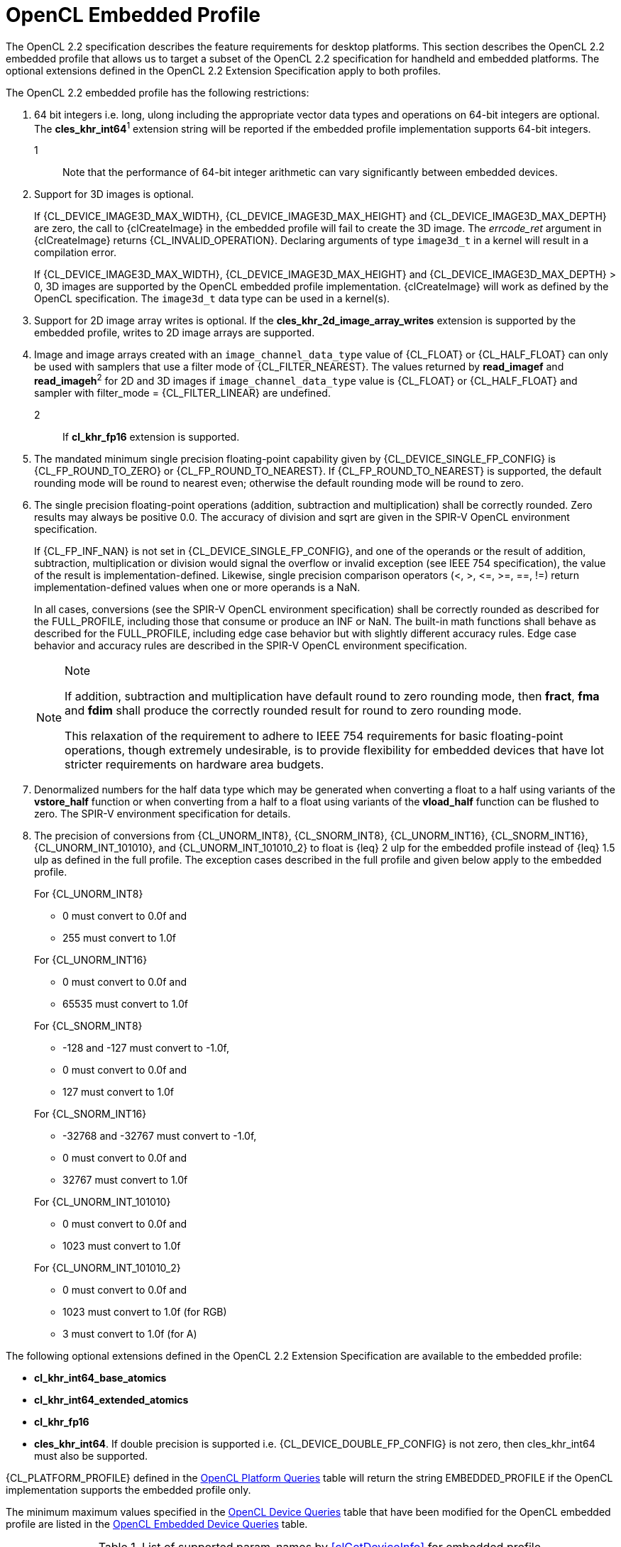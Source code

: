 // Copyright 2017-2020 The Khronos Group. This work is licensed under a
// Creative Commons Attribution 4.0 International License; see
// http://creativecommons.org/licenses/by/4.0/

[[opencl-embedded-profile]]
= OpenCL Embedded Profile

The OpenCL 2.2 specification describes the feature requirements for desktop
platforms.
This section describes the OpenCL 2.2 embedded profile that allows us to
target a subset of the OpenCL 2.2 specification for handheld and embedded
platforms.
The optional extensions defined in the OpenCL 2.2 Extension Specification
apply to both profiles.

The OpenCL 2.2 embedded profile has the following restrictions:

  . 64 bit integers i.e. long, ulong including the appropriate vector data
    types and operations on 64-bit integers are optional.
    The *cles_khr_int64*^1^ extension string will be reported if the
    embedded profile implementation supports 64-bit integers.
+
--
1::
    Note that the performance of 64-bit integer arithmetic can vary
    significantly between embedded devices.
--
  . [line-through]#Support for 3D images is optional.#
+
[role="line-through"]
--
If {CL_DEVICE_IMAGE3D_MAX_WIDTH}, {CL_DEVICE_IMAGE3D_MAX_HEIGHT} and
{CL_DEVICE_IMAGE3D_MAX_DEPTH} are zero, the call to {clCreateImage} in the
embedded profile will fail to create the 3D image.
The _errcode_ret_ argument in {clCreateImage} returns {CL_INVALID_OPERATION}.
Declaring arguments of type `image3d_t` in a kernel will result in a
compilation error.

If {CL_DEVICE_IMAGE3D_MAX_WIDTH}, {CL_DEVICE_IMAGE3D_MAX_HEIGHT} and
{CL_DEVICE_IMAGE3D_MAX_DEPTH} > 0, 3D images are supported by the OpenCL
embedded profile implementation.
{clCreateImage} will work as defined by the OpenCL specification.
The `image3d_t` data type can be used in a kernel(s).
--
  . [line-through]#Support for 2D image array writes is optional.
    If the *cles_khr_2d_image_array_writes* extension is supported by the
    embedded profile, writes to 2D image arrays are supported.#
  . [line-through]#Image and image arrays created with an
    `image_channel_data_type` value of {CL_FLOAT} or {CL_HALF_FLOAT} can only be
    used with samplers that use a filter mode of {CL_FILTER_NEAREST}.
    The values returned by *read_imagef* and *read_imageh*^2^ for 2D and 3D
    images if `image_channel_data_type` value is {CL_FLOAT} or {CL_HALF_FLOAT}
    and sampler with filter_mode = {CL_FILTER_LINEAR} are undefined.#
+
--
2::
    If *cl_khr_fp16* extension is supported.
--
  . The mandated minimum single precision floating-point capability given by
    {CL_DEVICE_SINGLE_FP_CONFIG} is {CL_FP_ROUND_TO_ZERO} or
    {CL_FP_ROUND_TO_NEAREST}.
    If {CL_FP_ROUND_TO_NEAREST} is supported, the default rounding mode will
    be round to nearest even; otherwise the default rounding mode will be
    round to zero.
  . The single precision floating-point operations (addition, subtraction
    and multiplication) shall be correctly rounded.
    Zero results may always be positive 0.0.
    The accuracy of division and sqrt are given in the SPIR-V OpenCL
    environment specification.
+
--
If {CL_FP_INF_NAN} is not set in {CL_DEVICE_SINGLE_FP_CONFIG}, and one of the
operands or the result of addition, subtraction, multiplication or division
would signal the overflow or invalid exception (see IEEE 754 specification),
the value of the result is implementation-defined.
Likewise, single precision comparison operators (+<+, +>+, +<=+, +>=+, +==+,
+!=+) return implementation-defined values when one or more operands is a
NaN.

In all cases, conversions (see the SPIR-V OpenCL environment specification)
shall be correctly rounded as described for the FULL_PROFILE, including
those that consume or produce an INF or NaN.
The built-in math functions shall behave as described for the FULL_PROFILE,
including edge case behavior but with slightly different accuracy rules.
Edge case behavior and accuracy rules are described in the SPIR-V OpenCL
environment specification.

[NOTE]
.Note
====
If addition, subtraction and multiplication have default round to zero
rounding mode, then *fract*, *fma* and *fdim* shall produce the correctly
rounded result for round to zero rounding mode.

This relaxation of the requirement to adhere to IEEE 754 requirements for
basic floating-point operations, though extremely undesirable, is to provide
flexibility for embedded devices that have lot stricter requirements on
hardware area budgets.
====
--
  . Denormalized numbers for the half data type which may be generated when
    converting a float to a half using variants of the *vstore_half*
    function or when converting from a half to a float using variants of the
    *vload_half* function can be flushed to zero.
    The SPIR-V environment specification for details.
  . The precision of conversions from {CL_UNORM_INT8}, {CL_SNORM_INT8},
    {CL_UNORM_INT16}, {CL_SNORM_INT16}, {CL_UNORM_INT_101010}, and
    {CL_UNORM_INT_101010_2} to float is {leq} 2 ulp for the embedded profile
    instead of {leq} 1.5 ulp as defined in the full profile.
    The exception cases described in the full profile and given below apply
    to the embedded profile.
+
--
For {CL_UNORM_INT8}

  * 0 must convert to 0.0f and
  * 255 must convert to 1.0f

For {CL_UNORM_INT16}

  * 0 must convert to 0.0f and
  * 65535 must convert to 1.0f

For {CL_SNORM_INT8}

  * -128 and -127 must convert to -1.0f,
  * 0 must convert to 0.0f and
  * 127 must convert to 1.0f

For {CL_SNORM_INT16}

  * -32768 and -32767 must convert to -1.0f,
  * 0 must convert to 0.0f and
  * 32767 must convert to 1.0f

For {CL_UNORM_INT_101010}

  * 0 must convert to 0.0f and
  * 1023 must convert to 1.0f

For {CL_UNORM_INT_101010_2}

  * 0 must convert to 0.0f and
  * 1023 must convert to 1.0f (for RGB)
  * 3 must convert to 1.0f (for A)
--

The following optional extensions defined in the OpenCL 2.2 Extension
Specification are available to the embedded profile:

  * *cl_khr_int64_base_atomics*
  * *cl_khr_int64_extended_atomics*
  * *cl_khr_fp16*
  * *cles_khr_int64*.
    If double precision is supported i.e. {CL_DEVICE_DOUBLE_FP_CONFIG} is not
    zero, then cles_khr_int64 must also be supported.

{CL_PLATFORM_PROFILE} defined in the <<platform-queries-table, OpenCL Platform
Queries>> table will return the string EMBEDDED_PROFILE if the OpenCL
implementation supports the embedded profile only.

The minimum maximum values specified in the <<device-queries-table, OpenCL
Device Queries>> table that have been modified for the OpenCL embedded
profile are listed in the <<embedded-device-queries-table, OpenCL Embedded
Device Queries>> table.

[[embedded-device-queries-table]]
.List of supported param_names by <<clGetDeviceInfo>> for embedded profile
[options="header"]
|====
| *cl_device_info* | Return Type | Description
| {CL_DEVICE_MAX_READ_IMAGE_ARGS}
  | cl_uint
      | Max number of image objects arguments of a kernel declared with the
        `read_only` qualifier.
        The minimum value is 8 if {CL_DEVICE_IMAGE_SUPPORT} is {CL_TRUE},
        the value is 0 otherwise.
| {CL_DEVICE_MAX_WRITE_IMAGE_ARGS}
  | cl_uint
      | Max number of image objects arguments of a kernel declared with the
        `write_only` qualifier.
        The minimum value is 8 if {CL_DEVICE_IMAGE_SUPPORT} is {CL_TRUE},
        the value is 0 otherwise.
| {CL_DEVICE_MAX_READ_WRITE_IMAGE_ARGS}
  | cl_uint
      | Max number of image objects arguments of a kernel declared with the
        `write_only` or `read_write` qualifier.
        The minimum value is 8 if {CL_DEVICE_IMAGE_SUPPORT} is {CL_TRUE},
        the value is 0 otherwise.
| {CL_DEVICE_IMAGE2D_MAX_WIDTH}
  | size_t
      | Max width of 2D image in pixels.
        The minimum value is 2048 if {CL_DEVICE_IMAGE_SUPPORT} is {CL_TRUE},
        the value is 0 otherwise.
| {CL_DEVICE_IMAGE2D_MAX_HEIGHT}
  | size_t
      | Max height of 2D image in pixels.
        The minimum value is 2048 if {CL_DEVICE_IMAGE_SUPPORT} is {CL_TRUE},
        the value is 0 otherwise.
| {CL_DEVICE_IMAGE3D_MAX_WIDTH}
  | size_t
      | Max width of 3D image in pixels.
        The minimum value is 2048 if {CL_DEVICE_IMAGE_SUPPORT} is {CL_TRUE},
        the value is 0 otherwise.
| {CL_DEVICE_IMAGE3D_MAX_HEIGHT}
  | size_t
      | Max height of 3D image in pixels.
        The minimum value is 2048 if {CL_DEVICE_IMAGE_SUPPORT} is {CL_TRUE},
        the value is 0 otherwise.
| {CL_DEVICE_IMAGE3D_MAX_DEPTH}
  | size_t
      | Max depth of 3D image in pixels.
        The minimum value is 2048 if {CL_DEVICE_IMAGE_SUPPORT} is {CL_TRUE},
        the value is 0 otherwise.
| {CL_DEVICE_IMAGE_MAX_BUFFER_SIZE}
  | size_t
      | Max number of pixels for a 1D image created from a buffer object.

        The minimum value is 2048 if {CL_DEVICE_IMAGE_SUPPORT} is {CL_TRUE},
        the value is 0 otherwise.
| {CL_DEVICE_IMAGE_MAX_ARRAY_SIZE}
  | size_t
      | Max number of images in a 1D or 2D image array.

        The minimum value is 256 if {CL_DEVICE_IMAGE_SUPPORT} is {CL_TRUE},
        the value is 0 otherwise.
| {CL_DEVICE_MAX_SAMPLERS}
  | cl_uint
      | Maximum number of samplers that can be used in a kernel.

        The minimum value is 8 if {CL_DEVICE_IMAGE_SUPPORT} is {CL_TRUE},
        the value is 0 otherwise.
| {CL_DEVICE_MAX_PARAMETER_SIZE}
  | size_t
      | Max size in bytes of all arguments that can be passed to a kernel.
        The minimum value is 256 bytes for devices that are not of type
        {CL_DEVICE_TYPE_CUSTOM}.
| {CL_DEVICE_SINGLE_FP_CONFIG}
  | cl_device_fp_config
      | Describes single precision floating-point capability of the device.
        This is a bit-field that describes one or more of the following
        values:

        {CL_FP_DENORM} - denorms are supported

        {CL_FP_INF_NAN} - INF and quiet NaNs are supported.

        {CL_FP_ROUND_TO_NEAREST} - round to nearest even rounding mode
        supported

        {CL_FP_ROUND_TO_ZERO} - round to zero rounding mode supported

        {CL_FP_ROUND_TO_INF} - round to positive and negative infinity
        rounding modes supported

        {CL_FP_FMA} - IEEE754-2008 fused multiply-add is supported.

        {CL_FP_CORRECTLY_ROUNDED_DIVIDE_SQRT} - divide and sqrt are correctly
        rounded as defined by the IEEE754 specification.

        {CL_FP_SOFT_FLOAT} - Basic floating-point operations (such as
        addition, subtraction, multiplication) are implemented in software.

        [[embedded-profile-single-fp-config-requirements]]
        The mandated minimum floating-point capability is:
        {CL_FP_ROUND_TO_ZERO} or {CL_FP_ROUND_TO_NEAREST} for devices that are
        not of type {CL_DEVICE_TYPE_CUSTOM}.
| {CL_DEVICE_MAX_CONSTANT_BUFFER_SIZE}
  | cl_ulong
      | Max size in bytes of a constant buffer allocation.
        The minimum value is 1 KB for devices that are not of type
        {CL_DEVICE_TYPE_CUSTOM}.
| {CL_DEVICE_MAX_CONSTANT_ARGS}
  | cl_uint
      | Max number of arguments declared with the `+__constant+` qualifier
        in a kernel.
        The minimum value is 4 for devices that are not of type
        {CL_DEVICE_TYPE_CUSTOM}.
| {CL_DEVICE_LOCAL_MEM_SIZE}
  | cl_ulong
      | Size of local memory arena in bytes.
        The minimum value is 1 KB for devices that are not of type
        {CL_DEVICE_TYPE_CUSTOM}.
| {CL_DEVICE_COMPILER_AVAILABLE}
  | cl_bool
      | Is {CL_FALSE} if the implementation does not have a compiler available
        to compile the program source.

        Is {CL_TRUE} if the compiler is available.
        This can be {CL_FALSE} for the embedded platform profile only.
| {CL_DEVICE_LINKER_AVAILABLE}
  | cl_bool
      | Is {CL_FALSE} if the implementation does not have a linker available.
        Is {CL_TRUE} if the linker is available.

        This can be {CL_FALSE} for the embedded platform profile only.

        This must be {CL_TRUE} if {CL_DEVICE_COMPILER_AVAILABLE} is {CL_TRUE}.
| {CL_DEVICE_QUEUE_ON_DEVICE_MAX_SIZE}
  | cl_uint
      | The max. size of the device queue in bytes.
        The minimum value is 64 KB for the embedded profile
| {CL_DEVICE_PRINTF_BUFFER_SIZE}
  | size_t
      | Maximum size in bytes of the internal buffer that holds the output
        of printf calls from a kernel.
        The minimum value for the EMBEDDED profile is 1 KB.
|====

If {CL_DEVICE_IMAGE_SUPPORT} specified in the <<device-queries-table, OpenCL
Device Queries>> table is {CL_TRUE}, the values assigned to
{CL_DEVICE_MAX_READ_IMAGE_ARGS}, {CL_DEVICE_MAX_WRITE_IMAGE_ARGS},
{CL_DEVICE_IMAGE2D_MAX_WIDTH}, {CL_DEVICE_IMAGE2D_MAX_HEIGHT},
{CL_DEVICE_IMAGE3D_MAX_WIDTH}, {CL_DEVICE_IMAGE3D_MAX_HEIGHT},
{CL_DEVICE_IMAGE3D_MAX_DEPTH}, and {CL_DEVICE_MAX_SAMPLERS} by the implementation
must be greater than or equal to the minimum values specified in the
<<embedded-device-queries-table, OpenCL Embedded Device Queries>> table.

For 1D, 1D image from buffer, 2D, 3D image objects, 1D and 2D image array
objects, when supported, the mandated minimum list of image formats that can
be read from and written to by different kernel instances when correctly ordered
by event dependencies and that must be supported by all devices that support
images is described in the <<embedded-required-image-read-or-write-formats-table>> table.

[[embedded-required-image-read-or-write-formats-table]]
.Minimum list of required image formats (embedded profile): kernel read or write
[width="100%",cols="<34%,<33%,<33%",options="header"]
|====
| num_channels | channel_order | channel_data_type
| 4
  | {CL_RGBA}
      | {CL_UNORM_INT8} +
        {CL_UNORM_INT16} +
        {CL_SIGNED_INT8} +
        {CL_SIGNED_INT16} +
        {CL_SIGNED_INT32} +
        {CL_UNSIGNED_INT8} +
        {CL_UNSIGNED_INT16} +
        {CL_UNSIGNED_INT32} +
        {CL_HALF_FLOAT} +
        {CL_FLOAT}
|====

